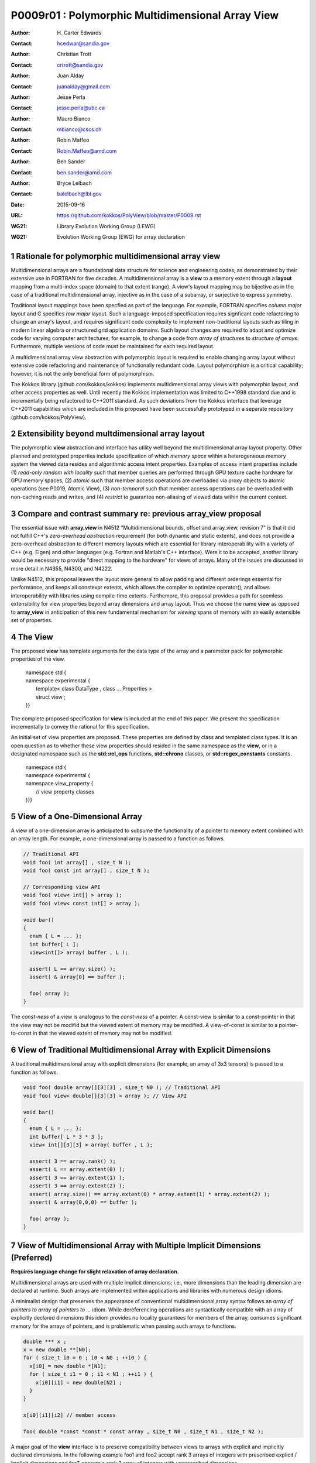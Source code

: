 ===================================================================
P0009r01 : Polymorphic Multidimensional Array View
===================================================================

:Author: H\. Carter Edwards
:Contact: hcedwar@sandia.gov
:Author: Christian Trott
:Contact: crtrott@sandia.gov
:Author: Juan Alday
:Contact: juanalday@gmail.com
:Author: Jesse Perla
:Contact: jesse.perla@ubc.ca
:Author: Mauro Bianco
:Contact: mbianco@cscs.ch
:Author: Robin Maffeo
:Contact: Robin.Maffeo@amd.com
:Author: Ben Sander
:Contact: ben.sander@amd.com
:Author: Bryce Lelbach 
:Contact: balelbach@lbl.gov
:Date: 2015-09-16
:URL: https://github.com/kokkos/PolyView/blob/master/P0009.rst
:WG21: Library Evolution Working Group (LEWG)
:WG21: Evolution Working Group (EWG) for array declaration

.. sectnum::

******************************************************************
Rationale for polymorphic multidimensional array view
******************************************************************

Multidimensional arrays are a foundational data structure
for science and engineering codes, as demonstrated by their
extensive use in FORTRAN for five decades.
A multidimensional array is a **view** to a memory extent
through a **layout** mapping from a multi-index space (domain) to that extent (range).
A view's layout mapping may be bijective as in the case of a traditional
multidimensional array, injective as in the case of a subarray, or
surjective to express symmetry.

Traditional layout mappings have been specfied as part of the language.
For example, FORTRAN specifies *column major* layout and
C specifies *row major* layout.
Such a language-imposed specification requires signficant code refactoring
to change an array's layout, and requires significant code complexity to
implement non-traditional layouts such as tiling in modern linear algebra
or structured grid application domains.  Such layout changes are required
to adapt and optimize code for varying computer architectures; for example,
to change a code from *array of structures* to *structure of arrays*.
Furthermore, multiple versions of code must be maintained for each required layout.

A multidimensional array view abstraction with polymorphic layout is required
to enable changing array layout without extensive code refactoring and
maintenance of functionally redundant code.
Layout polymorphism is a critical capability; however, it is not the only
beneficial form of polymorphism.

The Kokkos library (github.com/kokkos/kokkos) implements
multidimensional array views with polymorphic layout,
and other access properties as well.
Until recently the Kokkos implementation was limited
to C++1998 standard due and is incrementally being refactored
to C++2011 standard.
As such deviations from the Kokkos interface that leverage C++2011
capabilities which are included in this proposed have been
successfully prototyped in a separate repository
(github.com/kokkos/PolyView).

******************************************************************
Extensibility beyond multdimensional array layout
******************************************************************

The polymorphic **view** abstraction and interface has utility
well beyond the multidimensional array layout property.
Other planned and prototyped properties include specification
of which *memory space* within a heterogeneous memory system
the viewed data resides and algorithmic access intent properties.
Examples of access intent properties include
(1)  *read-only random with locality* such that member queries are
performed through GPU texture cache hardware for GPU memory spaces,
(2) *atomic* such that member access operations are overloaded
via proxy objects to atomic operations (see P0019, Atomic View),
(3) *non-temporal* such that member access operations can be overloaded
with non-caching reads and writes, and
(4) *restrict* to guarantee non-aliasing of viewed data within the current context.


******************************************************************
Compare and contrast summary re: previous **array_view** proposal
******************************************************************

The essential issue with **array_view** in
N4512 "Multidimensional bounds, offset and array_view, revision 7"
is that it did not fulfill C++'s *zero-overhead abstraction* requirement
(for both dynamic and static extents), and does not provide a
zero-overhead abstraction to different memory layouts which are
essential for library interoperability with a variety of C++ (e.g. Eigen)
and other languages (e.g. Fortran and Matlab's C++ interface).
Were it to be accepted, another library would be necessary to provide
"direct mapping to the hardware" for views of arrays.
Many of the issues are discussed in more detail in N4355, N4300, and N4222.

Unlike N4512, this proposal leaves the layout more general to allow padding and different orderings essential for performance, and keeps all constexpr extents, which allows the compiler to optimize operator(), and allows interoperability with libraries using compile-time extents.
Furthemore, this proposal provides a path for seemless extensibility
for view properties beyond array dimensions and array layout.
Thus we choose the name **view** as opposed to **array_view**
in anticipation of this new fundamental mechanism for *viewing*
spans of memory with an easily extensible set of properties.

******************************************************************
The View
******************************************************************

The proposed **view** has template arguments for the data type of the array
and a parameter pack for polymorphic properties of the view.

  |  namespace std {
  |  namespace experimental {
  |    template< class DataType , class ... Properties >
  |    struct view ;
  |  }}


The complete proposed specification for **view** is
included at the end of this paper.
We present the specification incrementally to
convey the rational for this specification.

An initial set of view properties are proposed.
These properties are defined by class and templated class types.
It is an open question as to whether these view properties
should resided in the same namespace as the **view**,
or in a designated namespace such as the **std::rel_ops** functions,
**std::chrono** classes, or **std::regex_constants** constants.

  | namespace std {
  | namespace experimental {
  | namespace view_property {
  |   // view property classes
  | }}}


******************************************************************
View of a One-Dimensional Array
******************************************************************

A view of a one-dimension array is anticipated to subsume the functionality
of a pointer to memory extent combined with an array length.
For example, a one-dimensional array is passed to a function as follows.

.. code-block:: c++

  // Traditional API
  void foo( int array[] , size_t N );
  void foo( const int array[] , size_t N );

  // Corresponding view API
  void foo( view< int[] > array );
  void foo( view< const int[] > array );

  void bar()
  {
    enum { L = ... };
    int buffer[ L ];
    view<int[]> array( buffer , L );

    assert( L == array.size() );
    assert( & array[0] == buffer );

    foo( array );
  }

..

The *const-ness* of a view is analogous to the *const-ness* of a pointer.
A const-view is similar to a const-pointer in that the view may not be
modifid but the viewed extent of memory may be modified.
A view-of-const is similar to a pointer-to-const in that the viewed
extent of memory may not be modified.

***********************************************************************
View of Traditional Multidimensional Array with Explicit Dimensions
***********************************************************************

A traditional multidimensional array with explicit dimensions
(for example, an array of 3x3 tensors) is passed to a function as follows.

.. code-block:: c++

  void foo( double array[][3][3] , size_t N0 ); // Traditional API
  void foo( view< double[][3][3] > array ); // View API

  void bar()
  {
    enum { L = ... };
    int buffer[ L * 3 * 3 ];
    view< int[][3][3] > array( buffer , L );

    assert( 3 == array.rank() );
    assert( L == array.extent(0) );
    assert( 3 == array.extent(1) );
    assert( 3 == array.extent(2) );
    assert( array.size() == array.extent(0) * array.extent(1) * array.extent(2) );
    assert( & array(0,0,0) == buffer );

    foo( array );
  }

..

******************************************************************************
View of Multidimensional Array with Multiple Implicit Dimensions (Preferred)
******************************************************************************

**Requires language change for slight relaxation of array declaration.**

Multidimensional arrays are used with multiple implicit dimensions;
i.e., more dimensions than the leading dimension are declared at runtime.
Such arrays are implemented within applications and libraries with
numerous design idioms.

A minimalist design that preserves the appearance of conventional
multidimensional array syntax follows an *array of pointers to array of pointers to ...* idiom.
While dereferencing operations are syntactically compatible with
an array of explicitly declared dimensions this idiom provides
no locality guarantees for members of the array,
consumes significant memory for the arrays of pointers,
and is problematic when passing such arrays to functions.

.. code-block:: c++

  double *** x ;
  x = new double **[N0];
  for ( size_t i0 = 0 ; i0 < N0 ; ++i0 ) {
    x[i0] = new double *[N1];
    for ( size_t i1 = 0 ; i1 < N1 ; ++i1 ) {
      x[i0][i1] = new double[N2] ;
    }
  }

  x[i0][i1][i2] // member access

  foo( double *const *const * const array , size_t N0 , size_t N1 , size_t N2 );

..

A major goal of the **view** interface is to preserve compatibility
between views to arrays with explicit and implicitly declared dimensions.
In the following example foo1 and foo2 accept rank 3 arrays of integers
with prescribed explicit / implicit dimensions and fooT accepts a rank 3
array of integers with unprescribed dimensions.

.. code-block:: c++

  void foo1( view< int[ ][3][3] > array ); // Two explicit dimensions
  void foo2( view< int[ ][ ][ ] > array ); // All implicit dimensions

  // Accept a view of a rank three array with value type int
  // and dimensions are explicit or implicit.
  template< class T , class ... P >
  typename std::enable_if< view<T,P...>::rank() == 3 >::type
  fooT( view<T,P...> array );

  void bar()
  {
    enum { L = ... };
    int buffer[ L * 3 * 3 ];
    view< int[][][] > array( buffer , L , 3 , 3 );

    assert( 3 == array.rank() );
    assert( L == array.extent(0) );
    assert( 3 == array.extent(1) );
    assert( 3 == array.extent(2) );
    assert( array.size() == array.extent(0) * array.extent(1) * array.extent(2) );
    assert( & array(0,0,0) == buffer );

    foo( array );
  }

..


Relaxed array type declarator
------------------------------------------------------------------------------

Changing the **8.3.4.p3** constraint as follows would allow the proposed syntax for a view of an array
This syntax requires a relaxation of array type declarator constraints defined in **8.3.4 Arrays paragraph 3**.

  *When several “array of” specifications are adjacent,
  a multidimensional array is created;
  only the first of the constant expressions
  that specify the bounds of the arrays may be omitted.*

Note that this existing specification is in error when array syntax is used in a type definition;
as a type definition does not create a multidimensional array.

.. code-block:: c++

  typedef int X[][3][3] ; // does not create a multidimensional array
  using Y = int[][3][3] ; // does not create a multidimensional array

..


with multiple implicit dimensions, and preserve correctness for conventional array declarations.

  *When several “array of” specifications are adjacent
  to form a multidimensional array type specification
  and that type is used in the explicit declaration of a
  multidimensional array then only the first of the
  sequence of array bound constant expressions may be omitted;
  otherwise any or all of the array bound constant expressions may be omitted.*

There exists at least two precedents for types that can be defined but not used to declare objects:
(1) an array with an omitted leading bound and (2) **void**.

Relaxing this constraint is a simple one-line change in Clang that merely disables the error message and
allows omission of second and subsequent dimensions.

In gcc 4.7, 4.8, and 4.9 this relaxation was implicitly supported as
demonstrated by the following error-free and warning-free meta function.

.. code-block:: c++

    template< typename T , unsigned R >
    struct implicit_array_type { using type = typename implicit_array_type<T,R-1>::type[] ; };

    template< typename T >
    struct implicit_array_type<T,0> { using type = T ; };

    using array_rank_3 = typename implicit_array_type<int,3>::type ;

..


Simplification for array with all implicit dimensions
------------------------------------------------------------------------------

A *properties* mechanism is defined to simplify declaration
of a view to array of rank **R** with all-implicit dimensions.

.. code-block:: c++

  template< typename T , unsigned R >
  using array_view = view< T , view_property::implicit_dimensions< R > > ;

  // Equivalent types:
  array_view<int,3>
  view<int[][][]>

..

********************************************************************************
View of Multidimensional Array with Multiple Implicit Dimensions (alternative)
********************************************************************************

If the array declaration constraint in **8.3.4.p3** is not relaxed then
an alternative mechanism will be required to define mixed explicit and implicit
dimensions through a view dimension property.
A dimension property is syntactically more verbose and requires the
"magic value" zero to denote an implicit dimension.
The "magic value" of zero is chosen for consistency with **std::extent**.

.. code-block:: c++

  view< int[][][3] > x(ptr,N0,N1); // preferred concise syntax
  view< int , view_property::dimension<0,0,3> > y(ptr,N0,N1); // verbose syntax

  assert( extent< int[][][3] , 0 >::value == 0 );
  assert( extent< int[][][3] , 1 >::value == 0 );
  assert( extent< int[][][3] , 2 >::value == 3 );

  assert( view_property::dimension<0,0,3>::extent_0 == 0 );
  assert( view_property::dimension<0,0,3>::extent_1 == 0 );
  assert( view_property::dimension<0,0,3>::extent_2 == 3 );

  assert( x.extent(0) == N0 );
  assert( x.extent(1) == N1 );
  assert( x.extent(2) == 3 );

  assert( y.extent(0) == N0 );
  assert( y.extent(1) == N1 );
  assert( y.extent(2) == 3 );

..

If this alternative *properties* mechanism is required then the
simple array declaration syntax is still available and will 
be supported when only the leading dimension is implicit.

.. code-block:: c++

  view< int[] > x ; // concise syntax
  view< int , view_property::dimension<0> > y ; // property syntax

..

A concern with this alternative *properties* mechanism is that
if a zero value becomes accepted within dimension statements
then there is potential confusion between implicit dimensions
and explicit dimensions of zero.
For example, are the following declarations equivalent?

.. code-block:: c++

  view<int[0][0]> // If permitted
  view<int, view_property::dimension<0,0> >

..


******************************************************************
View Properties: Layout Polymorphism
******************************************************************

The **view::operator()** maps the input multi-index from the array's
cartesian product multi-index *domain* space to a member in the array's *range* space.
This is the **layout** mapping for the viewed array.
For natively declared multidimensional arrays the layout mapping
is defined to conform to treating the multidimensional array as
an *array of arrays of arrays ...*; i.e., the size and span are
equal and the strides increase from right-to-left.
In the FORTRAN language defines layout mapping with strides
increasing from left-to-right.
These *native* layout mappings are only two of many possible layouts.
For example, the *basic linear algebra subprograms (BLAS)* standard
defines dense matrix layout mapping with padding of the leading dimension,
requiring both dimensions and **LDA** parameters to fully declare a matrix layout.


A view property template parameter specifies a layout mapping.
If this property is omitted the layout mapping of the view 
conforms to a corresponding natively declared multidimensional array
as if implicit dimensions were declared explicitly.
The default layout is *regular* - the distance is constant between
entries when a single index of the multi-index is incremented.
This distance is the *stride* of the corresponding dimension.
In the default layout mapping is bijective and the stride increases
monotonically from the right most to the left most dimension.

.. code-block:: c++

  // The default layout mapping of a rank-four multidimensional
  // array is as if implemented as follows.

  template< size_t N0 , size_t N1 , size_t N2 , size_t N4 >
  size_t native_mapping( size_t i0 , size_t i1 , size_t i2 , size_t i3 )
    {
      return i0 * N3 * N2 * N1 // stride == N3 * N2 * N1
           + i1 * N3 * N2      // stride == N3 * N2
           + i2 * N3           // stride == N3
           + i3 ;              // stride == 1
    } 

..

An initial set of layout properties are
**layout_right**, **layout_left**, and **layout_stride**.

  |  namespace std {
  |  namespace experimental {
  |  namespace view_property {
  |    struct layout_right ;
  |    struct layout_left ;
  |    struct layout_stride ;
  |  }}}


.. code-block:: c++

  typedef view< int[][][] > view_native ;
  typedef view< int[][][] , view_property::layout_right > view_right ;
  typedef view< int[][][] , view_property::layout_left >  view_left ;

  assert( std::is_same< typename view_native::layout , void >::value );
  assert( std::is_same< typename view_right ::layout , view_property::layout_right >::value );
  assert( std::is_same< typename view_left  ::layout , view_property::layout_left >::value );

  assert( view_native::is_regular::value );
  assert( view_right ::is_regular::value );
  assert( view_left  ::is_regular::value );

..

A **layout_right** mapping is regular and injective with
strides increasing from right most to left most dimension.
A **layout_left** mapping is regular and injective with
strides increasing from left most to right most dimension.
A **layout_stride** mapping is regular; however, it may
not be injective or surjective.

.. code-block:: c++

  // The right and left layout mapping of a rank-four multidimensional
  // array is as if implemented as follows.

  template< size_t N0 , size_t N1 , size_t N2 , size_t N4 >
  size_t right_mapping( size_t i0 , size_t i1 , size_t i2 , size_t i3 )
    {
      const size_t S3 = // stride of dimension 3
      const size_t P3 = // padding of dimension 3
      const size_t P2 = // padding of dimension 2
      const size_t P1 = // padding of dimension 1
      return i0 * S3 * ( P3 + N3 ) * ( P2 + N2 ) * ( P1 + N1 )
           + i1 * S3 * ( P3 + N3 ) * ( P2 + N2 )
           + i2 * S3 * ( P3 + N3 )
           + i3 * S3 ;
    }

  template< size_t N0 , size_t N1 , size_t N2 , size_t N4 >
  size_t left_mapping( size_t i0 , size_t i1 , size_t i2 , size_t i3 )
    {
      const size_t S0 = // stride of dimension 0
      const size_t P0 = // padding of dimension 0
      const size_t P1 = // padding of dimension 1
      const size_t P2 = // padding of dimension 2
      return i0 * S0
           + i1 * S0 * ( P0 + N0 )
           + i2 * S0 * ( P0 + N0 ) * ( P1 + N1 )
           + i3 * S0 * ( P0 + N0 ) * ( P1 + N1 ) * ( P2 + N2 );
    }

..

******************************************************************
View Properties: Extensible Layout Polymorphism
******************************************************************

The **view** is intended to be extensible such that a user may supply
a customized layout mapping.
A user supplied customized layout mapping will be required to conform
to a specified interface; *a.k.a.*, a C++ Concept.
Details of this extension point will be included in a subsequent
proposal.


An important customized layout mapping is hierarchical tiling.
This kind of layout mapping is used in dense linear algebra matrices and
computations on Cartesian grids to improve the spatial locality
of array entries.
These mappings are bijective but are not regular.
Computations on such multidimensional arrays typically iterate
through tiles as *subviews* of the array.

.. code-block:: c++

  template< size_t N0 , size_t N1 , size_t N2 >
  size_t tiling_left_mapping( size_t i0 , size_t i1 , size_t i2 )
  {
    static constexpr size_t T = // cube tile size
    constexpr size_t T0 = ( N0 + T - 1 ) / T ; // tiles in dimension 0
    constexpr size_t T1 = ( N1 + T - 1 ) / T ; // tiles in dimension 1
    constexpr size_t T2 = ( N2 + T - 1 ) / T ; // tiles in dimension 2

    // offset within tile + offset to tile
    return ( i0 % T ) + T * ( i1 % T ) + T * T * ( i2 % T )
         + T * T * T * ( ( i0 / T ) + T0 * ( ( i1 / T ) + T1 * ( i2 / T ) ) );
  }

..

Note that a tiled layout mapping is irregular and if padding is 
required to align with tile boundarries then the span will exceed the size.
A customized layout mapping will have slightly different requirements
depending on whether the layout is regular or irregular.

******************************************************************
Specification with Simple View Properties
******************************************************************

Simple view properties include the array layout and if necessary 
a **view_property::dimension** type for arrays with multiple implicit dimensions.
View properties are provided through a variadic template to 
support extensibility of the view.
Possible additional properties include array bounds checking,
atomic access to members, memory space within a heterogeneous
memory architecture, and user access pattern hints.

One or more view properties of **void** are acceptable and have no effect.
This allows user code to define a template argument list of potential
view properties and then enabling/disabling a particular property by conditionally
setting it to **void**.


  |  namespace std {
  |  namespace experimental {
  |
  |  template< class DataType , class ... Properties >
  |  struct view {
  |    //--------------------
  |    // Types:
  |
  |    // Types are implementation and Properties dependent.
  |    // The following type implementation are normative 
  |    // with respect to empty Properties.
  |
  |    using value_type = typename std::remove_all_extents< DataType >::type ;
  |    using reference  = value_type & ; // Typical type, but implementation defined
  |    using pointer    = value_type * ; // Typical type, but implementation defined
  |
  |    //--------------------
  |    // Domain index space properties:
  |
  |    static constexpr unsigned rank() const ;
  |
  |    template< typename IntegralType >
  |    constexpr size_t extent( const IntegralType & ) const ;
  |
  |    // Cardinality of index space; i.e., product of extents
  |    constexpr size_t  size() const ;
  |
  |    //--------------------
  |    // Layout mapping properties:
  |
  |    using layout     = *array layout type* ;
  |    using is_regular = std::integral_constant<bool, *B* > ;
  |
  |    // If the layout mapping is regular then return the
  |    // distance between members when index \# is increased by one.
  |    template< typename IntegralType >
  |    constexpr size_t stride( const IntegralType & ) const ;
  |
  |    // Span covering the members
  |    constexpr size_t span() const ;
  |
  |    // Span of an array with regular layout if it
  |    // is constructed with the given implicit dimensions.
  |    static constexpr
  |      size_t span( size_t implicit_N0
  |                 , size_t implicit_N1 = 0
  |                 , size_t implicit_N2 = 0
  |                 , size_t implicit_N3 = 0
  |                 , size_t implicit_N4 = 0
  |                 , size_t implicit_N5 = 0
  |                 , size_t implicit_N6 = 0
  |                 , size_t implicit_N7 = 0
  |                 , size_t implicit_N8 = 0
  |                 , size_t implicit_N9 = 0
  |                 );
  |
  |    // Pointer to member memory
  |    constexpr pointer data() const ;
  |
  |    //--------------------
  |    // Member access (proper):
  |
  |    // EnableIf rank == 0
  |    reference operator()() const ;
  |
  |    // EnableIf rank == 1 and std::is_integral<t0>::value
  |    template< typename t0 >
  |    reference operator[]( const t0 & i0 ) const ;
  |
  |    // EnableIf rank == 1 and std::is_integral<t0>::value
  |    template< typename t0 >
  |    reference operator()( const t0 & i0 ) const ;
  |
  |    // EnableIf rank == 2 and std::is_integral<t#>::value
  |    template< typename t0 , typename t1 >
  |    reference operator()( const t0 & i0
  |                        , const t1 & i1 ) const ;
  |
  |    // EnableIf rank == 3 and std::is_integral<t#>::value
  |    template< typename t0 , typename t1 , typename t2 >
  |    reference operator()( const t0 & i0
  |                        , const t1 & i1
  |                        , const t2 & i2 ) const ;
  |
  |    // EnableIf rank == 4 and std::is_integral<t#>::value
  |    template< typename t0 , typename t1 , typename t2 , typename t3 >
  |    reference operator()( const t0 & i0
  |                        , const t1 & i1
  |                        , const t2 & i2
  |                        , const t3 & i3
  |                        ) const ;
  |
  |    // EnableIf rank == 5 and std::is_integral<t#>::value
  |    template< typename t0 , typename t1 , typename t2 , typename t3 , typename t4 >
  |    reference operator()( const t0 & i0
  |                        , const t1 & i1
  |                        , const t2 & i2
  |                        , const t3 & i3
  |                        , const t4 & i4
  |                        ) const ;
  |
  |    // EnableIf rank == 6 and std::is_integral<t#>::value
  |    template< typename t0 , typename t1 , typename t2 , typename t3 , typename t4 , typename t5 >
  |    reference operator()( const t0 & i0
  |                        , const t1 & i1
  |                        , const t2 & i2
  |                        , const t3 & i3
  |                        , const t4 & i4
  |                        , const t5 & i5
  |                        ) const ;
  |
  |    // EnableIf rank == 7 and std::is_integral<t#>::value
  |    template< typename t0 , typename t1 , typename t2 , typename t3 , typename t4 , typename t5 , typename t6 >
  |    reference operator()( const t0 & i0
  |                        , const t1 & i1
  |                        , const t2 & i2
  |                        , const t3 & i3
  |                        , const t4 & i4
  |                        , const t5 & i5
  |                        , const t6 & i6
  |                        ) const ;
  |
  |    // EnableIf rank == 8 and std::is_integral<t#>::value
  |    template< typename t0 , typename t1 , typename t2 , typename t3 , typename t4 , typename t5 , typename t6 , typename t7 >
  |    reference operator()( const t0 & i0
  |                        , const t1 & i1
  |                        , const t2 & i2
  |                        , const t3 & i3
  |                        , const t4 & i4
  |                        , const t5 & i5
  |                        , const t6 & i6
  |                        , const t7 & i7
  |                        ) const ;
  |
  |    // EnableIf rank == 9 and std::is_integral<t#>::value
  |    template< typename t0 , typename t1 , typename t2 , typename t3 , typename t4 , typename t5 , typename t6 , typename t7 , typename t8 >
  |    reference operator()( const t0 & i0
  |                        , const t1 & i1
  |                        , const t2 & i2
  |                        , const t3 & i3
  |                        , const t4 & i4
  |                        , const t5 & i5
  |                        , const t6 & i6
  |                        , const t7 & i7
  |                        , const t8 & i8
  |                        ) const ;
  |
  |    // EnableIf rank == 10 and std::is_integral<t#>::value
  |    template< typename t0 , typename t1 , typename t2 , typename t3 , typename t4 , typename t5 , typename t6 , typename t7 , typename t8 , typename t9 >
  |    reference operator()( const t0 & i0
  |                        , const t1 & i1
  |                        , const t2 & i2
  |                        , const t3 & i3
  |                        , const t4 & i4
  |                        , const t5 & i5
  |                        , const t6 & i6
  |                        , const t7 & i7
  |                        , const t8 & i8
  |                        , const t9 & i9
  |                        ) const ;
  |
  |    //--------------------
  |    // Member access (improper):
  |
  |    // EnableIf rank == 0 and i# == 0
  |    reference operator()( const int i0
  |                        , const int i1 = 0
  |                        , const int i2 = 0
  |                        , const int i3 = 0
  |                        , const int i4 = 0
  |                        , const int i5 = 0
  |                        , const int i6 = 0
  |                        , const int i7 = 0
  |                        , const int i8 = 0
  |                        , const int i9 = 0
  |                        ) const ;
  |
  |    // EnableIf rank == 1 and std::is_integral<t0>::value and i{1-9} == 0
  |    template< typename t0 >
  |    reference operator()( const t0 & i0
  |                        , const int i1
  |                        , const int i2 = 0
  |                        , const int i3 = 0
  |                        , const int i4 = 0
  |                        , const int i5 = 0
  |                        , const int i6 = 0
  |                        , const int i7 = 0
  |                        , const int i8 = 0
  |                        , const int i9 = 0
  |                        ) const ;
  |
  |    // EnableIf rank == 2 and std::is_integral<t#>::value
  |    template< typename t0 , typename t1 >
  |    reference operator()( const t0 & i0
  |                        , const t1 & i1
  |                        , const int i2
  |                        , const int i3 = 0
  |                        , const int i4 = 0
  |                        , const int i5 = 0
  |                        , const int i6 = 0
  |                        , const int i7 = 0
  |                        , const int i8 = 0
  |                        , const int i9 = 0
  |                        ) const ;
  |
  |    // EnableIf rank == 3 and std::is_integral<t#>::value
  |    template< typename t0 , typename t1 , typename t2 >
  |    reference operator()( const t0 & i0
  |                        , const t1 & i1
  |                        , const t2 & i2
  |                        , const int i3
  |                        , const int i4 = 0
  |                        , const int i5 = 0
  |                        , const int i6 = 0
  |                        , const int i7 = 0
  |                        , const int i8 = 0
  |                        , const int i9 = 0
  |                        ) const ;
  |
  |    // EnableIf rank == 4 and std::is_integral<t#>::value
  |    template< typename t0 , typename t1 , typename t2 , typename t3 >
  |    reference operator()( const t0 & i0
  |                        , const t1 & i1
  |                        , const t2 & i2
  |                        , const t3 & i3
  |                        , const int i4
  |                        , const int i5 = 0
  |                        , const int i6 = 0
  |                        , const int i7 = 0
  |                        , const int i8 = 0
  |                        , const int i9 = 0
  |                        ) const ;
  |
  |    // EnableIf rank == 5 and std::is_integral<t#>::value
  |    template< typename t0 , typename t1 , typename t2 , typename t3 , typename t4 >
  |    reference operator()( const t0 & i0
  |                        , const t1 & i1
  |                        , const t2 & i2
  |                        , const t3 & i3
  |                        , const t4 & i4
  |                        , const int i5
  |                        , const int i6 = 0
  |                        , const int i7 = 0
  |                        , const int i8 = 0
  |                        , const int i9 = 0
  |                        ) const ;
  |
  |    // EnableIf rank == 6 and std::is_integral<t#>::value
  |    template< typename t0 , typename t1 , typename t2 , typename t3 , typename t4 , typename t5 >
  |    reference operator()( const t0 & i0
  |                        , const t1 & i1
  |                        , const t2 & i2
  |                        , const t3 & i3
  |                        , const t4 & i4
  |                        , const t5 & i5
  |                        , const int i6
  |                        , const int i7 = 0
  |                        , const int i8 = 0
  |                        , const int i9 = 0
  |                        ) const ;
  |
  |    // EnableIf rank == 7 and std::is_integral<t#>::value
  |    template< typename t0 , typename t1 , typename t2 , typename t3 , typename t4 , typename t5 , typename t6 >
  |    reference operator()( const t0 & i0
  |                        , const t1 & i1
  |                        , const t2 & i2
  |                        , const t3 & i3
  |                        , const t4 & i4
  |                        , const t5 & i5
  |                        , const t6 & i6
  |                        , const int i7
  |                        , const int i8 = 0
  |                        , const int i9 = 0
  |                        ) const ;
  |
  |    // EnableIf rank == 8 and std::is_integral<t#>::value
  |    template< typename t0 , typename t1 , typename t2 , typename t3 , typename t4 , typename t5 , typename t6 , typename t7 >
  |    reference operator()( const t0 & i0
  |                        , const t1 & i1
  |                        , const t2 & i2
  |                        , const t3 & i3
  |                        , const t4 & i4
  |                        , const t5 & i5
  |                        , const t6 & i6
  |                        , const t7 & i7
  |                        , const int i8
  |                        , const int i9 = 0
  |                        ) const ;
  |
  |    // EnableIf rank == 9 and std::is_integral<t#>::value
  |    template< typename t0 , typename t1 , typename t2 , typename t3 , typename t4 , typename t5 , typename t6 , typename t7 , typename t8 >
  |    reference operator()( const t0 & i0
  |                        , const t1 & i1
  |                        , const t2 & i2
  |                        , const t3 & i3
  |                        , const t4 & i4
  |                        , const t5 & i5
  |                        , const t6 & i6
  |                        , const t7 & i7
  |                        , const t8 & i8
  |                        , const int i9
  |                        ) const ;
  |
  |    //--------------------
  |    // Construct/copy/destroy:
  |
  |    ~view();
  |    constexpr view();
  |    constexpr view( const view & );
  |    constexpr view( view && );
  |    view & operator = ( const view & );
  |    view & operator = ( view && );
  |
  |    constexpr view( pointer
  |                  , size_t implicit_N0 = 0
  |                  , size_t implicit_N1 = 0
  |                  , size_t implicit_N2 = 0
  |                  , size_t implicit_N3 = 0
  |                  , size_t implicit_N4 = 0
  |                  , size_t implicit_N5 = 0
  |                  , size_t implicit_N6 = 0
  |                  , size_t implicit_N7 = 0
  |                  , size_t implicit_N8 = 0
  |                  , size_t implicit_N9 = 0
  |                  );
  |
  |    template< class UType , class ... UProperties >
  |    constexpr view( const view< UType , UProperties ... > & );
  |
  |    template< class UType , class ... UProperties >
  |    view & operator = ( const view< UType , UProperties ... > & );
  |  };
  |
  |  }}

**using value_type = typename std::remove_all_extents< DataType >::type ;**

**using reference =**

  The type returned by a dereferencing operator.  Typically this will be **value_type &**.
  [Note: The reference type may be a proxy depending upon the **Properties**.
  For example, if a property indicates that all member references are to be atomic then
  the reference type would be a proxy conforming to *atomic-view-concept* 
  introduced in paper P0019. - end note]

**using pointer =**

  The input type to a wrapping constructor.

**static constexpr unsigned rank() const**

  Returns: The rank of the viewed array.

**template< typename IntegralType > constexpr size_t extent( const IntegralType & r ) const**

  Returns: The exent of dimension r when ``r < rank()``
  and 1 when ( **rank** <= r < *rank upper bound* ).
  A default constructed view will have extent(r) == 0
  for all implicit dimensions.
  The return value of an explicit dimension queried with a literal input value must be "constexpr" observable.

**constexpr size_t size() const**

  Returns: The product of the extents.

**using layout =**

  The layout type property that defaults to **void**.

**using is_regular = std::integral_constant<bool,** *B* **>**

  Denoting by **is_regular::value** if the layout mapping is regular;
  *i.e.*, if there is a uniform stride between members when
  incrementing a particular dereferencing index and holding all
  other indices fixed.

**template< typename IntegralType > constexpr size_t stride( const IntegralType & r ) const**

  Requires: is_regular::value

  Returns:  The distance between members when index **r** is incremented by one.
  If is_regular::value == false the return value is undefined.

**constexpr size_t span() const**

  Returns:  A distance that is at least one plus the
  maximum distance between any two members of the array.

  Remark: For a one-to-one layout mapping the span will equal the size.

**static constexpr
size_t span( size_t implicit_N0 , size_t implicit_N1 = 0 , size_t implicit_N2 = 0 ,
size_t implicit_N3 = 0 , size_t implicit_N4 = 0 , size_t implicit_N5 = 0 ,
size_t implicit_N6 = 0 , size_t implicit_N7 = 0 , size_t implicit_N8 = 0 ,
size_t implicit_N9 = 0 )**

  Returns:  The span of the view if it were constructed with the implicit dimensions.


**constexpr pointer data() const**

  Returns: Pointer to the member with the minimum location.

  Requires: All members are in the range ``[ data() .. data() + span() )``.

**reference operator()() const**

  Requires rank == 0.

  Returns:  A reference to the member of a rank zero array.

  Remark: It is recommended that the requirement be enforced by conditionally
  defining the return type of the operator.

.. code-block:: c++

  typename std::conditional< rank() == 0 , reference
                           , error_tag_invalid_access_to_non_rank_zero_view >::type
  operator()() const

..

**template< typename IntegralType > reference operator[]( const IntegralType & i ) const**

  | Requires: rank() == 1
  | Requires: is_integral<IntegralType>::value
  | Requires: 0 <= i < extent_0()

  Returns: Reference to member denoted by index **i**.

  Remark:  A view with a bounds-checking property should throw **std::out_of_range**
  when the index bounds requirement is violated.

  Remark:  It is recommended that the rank and type requirements be enforced
  by conditionally enabling the operator.

.. code-block:: c++

  template< typename IntegralType >
  typename std::enable_if< std::is_integral<IntegralType>::value && rank() == 1 , reference >::type
  operator[]( const IntegralType & i ) const ;

..


| **template< typename t0 , typename t1 , ... , typename tm >**
| **reference operator()( const t0 & i0 , const t1 & i1 , ... , const tm & im ) const**

  | Requires:  std::is_integral<t#>::value
  | Requires:  For a *proper* deference operator rank() == m + 1
  | Requires:  For an *improper** deference operator rank() <= m
  | Requires:  0 <= i# < extent_#()

  Returns: Reference to member associated with multi-index (i0,i1,...,im).

  Remark: Index arguments are accepted as constant references of a
  template type to defer type promotion of these arguments until 
  they appear in the layout mapping computation.
  This has been demonstrated to better enable conventional compilers to
  optimize code containting the layout mapping computation without the
  need for specialized pattern recognition of **view::operator()**.

  Remark:  The *improper* dereference operator is a necessary usability feature
  to allow functions to accept views of variable rank.

  Remark:  A view with a bounds-checking property should throw **std::out_of_range**
  when the index bounds requirement is violated.
  Note that for improper dereference operator extent_#() == 1 when rank() <= \#.

  Remark:  It is recommended that the rank and type requirements be enforced by
  conditionally enabling the operators.

.. code-block:: c++

  // Proper rank 4 member access operator
  template< typename t0 , typename t1 , typename t2 , typename t3 , typename t4 >
  typename std::enable_if< rank() == 4 &&
                           std::is_integral<t0>::value &&
                           std::is_integral<t1>::value &&
                           std::is_integral<t2>::value &&
                           std::is_integral<t3>::value
                         , reference >::type
   operator()( const t0 & i0
             , const t1 & i1
             , const t2 & i2
             , const t3 & i3
             ) const ;

  // Improper rank 4 member access operator
  template< typename t0 , typename t1 , typename t2 , typename t3 , typename t4 >
  typename std::enable_if< rank() == 4 &&
                           std::is_integral<t0>::value &&
                           std::is_integral<t1>::value &&
                           std::is_integral<t2>::value &&
                           std::is_integral<t3>::value
                         , reference >::type
   operator()( const t0 & i0
             , const t1 & i1
             , const t2 & i2
             , const t3 & i3
             , const int i4
             , const int i5 = 0
             , const int i6 = 0
             , const int i7 = 0
             , const int i8 = 0
             , const int i9 = 0
             ) const ;

..


**constexpr view()**

  Effect: Construct a *null* view with extent_#() == 0 for all implicit dimensions
  and data() == nullptr.

**constexpr view( const view & rhs )**

  Effect: Construct a view of the array viewed by **rhs**.

  Remark: There may be other *property* dependent effects.

**view & operator = ( const view & rhs )**

  Effect: Assigns **this** to view the array viewed by **rhs**.

  Remark: There may be other *property* dependent effects.

**constexpr view( view && rhs )**

  Effect: Construct a view of the array viewed by **rhs** and then **rhs** is *null* view.

  Remark: There may be other *property* dependent effects.

**view & operator = ( view && rhs )**

  Effect: Assigns **this** to view the array viewed by **rhs** then assigns **rhs** to be a *null* view.

  Remark: There may be other *property* dependent effects.

**~view()**

  Effect: Assigns **this** to be a *null* view.

  Remark: There may be other *property* dependent effects.

**constexpr view( pointer ptr , size_t implicit_N0 = 0 , size_t implicit_N1 = 0 , size_t implicit_N2 = 0 , size_t implicit_N3 = 0 , size_t implicit_N4 = 0 , size_t implicit_N5 = 0 , size_t implicit_N6 = 0 , size_t implicit_N7 = 0 , size_t implicit_N8 = 0 , size_t implicit_N9 = 0 );**

  Requires: The input **ptr** references memory ``[ ptr .. ptr + S )``
  where S = **view::span(implicit_N0,implicit_N1,...,implicit_N9)**.

  Effects: The *wrapping constructor** constructs a multidimensional array view of the given member memory
  such that all data members are in the span ``[ ptr .. ptr + span() )``.


**template< class UType , class ... UProperties > constexpr view( const view< UType , UProperties ... > & rhs )**

  Requires: This view type is assignable to the **rhs** view type.
  View assignability includes compatibility of the value type, dimensions, and properties.

  Effect: Constructs a view of the array viewed by **rhs**.

.. code-block:: c++

  view< int[][3] >      x(ptr,N0);
  view< const int[][] > y( x ); // OK: compatible const from non-const and implicit from explicit dimension
  view< int[][] >       z( y ); // Error: cannot assign non-const from const

..


**template< class UType , class ... UProperties > view & operator = ( const view< UType , UProperties ... > & rhs )**

  Requires: This view type is assignable to the **rhs** view type.

  Effect: Assigns **this** to view the array viewed by **rhs**.

******************************************************************
View Properties: Dimension and **array_view**
******************************************************************

  |  namespace std {
  |  namespace experimental {
  |  namespace view_property {
  |
  |  // Specify all implicit dimensions of a given rank
  |  template< unsigned Rank >
  |  struct implicit_dimensions ;
  |
  |  // If relaxed array dimension syntax is unavailable
  |  template< size_t , size_t , size_t , size_t , size_t
  |          , size_t , size_t , size_t , size_t , size_t >
  |  struct dimension ;
  |
  |  }}}
  |
  |  // For compatibility with declaration syntax of previous array_view proposal
  |
  |  namespace std {
  |  namespace experimental {
  |
  |  template< typename T , unsigned Rank >
  |  using array_view = typename view<T,view_property::implicit_dimensions<Rank> > ;
  |
  |  }}


******************************************************************
Assignability of Views of Non-identical Types
******************************************************************

It is essential that view of non-identical, compatible types be assignable.
For example:

.. code-block:: c++

  view< int[][3] > x( ptr , N0 );
  view< const int[][] > y( x ); // valid assignment

..

The 'std::is_assignable' meta-function must be partial specialized to
implement the view assignability rules regarding value type, dimensions, and properties.

.. code-block:: c++

  template< class Utype , class ... Uprop
          , class Vtype , class ... Vprop >
  struct is_assignable< view< Utype , Uprop ... >
                      , view< Vtype , Vprop ... > >
    : public integral_const< bool ,
        is_assignable< typename view< Utype , Uprop ... >::pointer
                     , typename view< Vtype , Vprop ... >::pointer >::value
        &&
        ( view< Utype , Uprop ... >::rank() == view< Vtype , Vprop ... >::rank() )
        &&
        (
          // Extent is either equal or impplicit.
          extent<Utype,#>::value == extent<Vtype,#>::value ||
          extent<Utype,#>::value == 0
        )
        &&
        // other possible conditions
        > {}
    
..

Assignability extends beyond the **cv** qualification of the view's data.  
For example,
1. implicitly dimensioned views are assignable from equal rank explicitly dimensioned views,
2. strided layout views with implicit dimensions are assignable from equal rank views with regular layout, or
3. a view with an access intent property, such as *random* or *restrict* may be assigned from a view without such a property.


******************************************************************
Subview of View
******************************************************************

The capability to **easily** extract subviews of a view, or subviews of subviews,
is essential for usability.
Non-trivial subviews of regular views will often have **view_layout_stride**.

.. code-block:: c++

  using U = view< int[][][] > ;

  U x(buffer,N0,N1,N2);

  // Using std::pair<int,int> for an integral range
  auto y = subview( x , std::pair<int,int>(1,N0-1) , std::pair<int,int>(1,N1-1) , 1 );

  assert( y.rank() == 2 );
  assert( y.extent(0) == N0 - 2 );
  assert( y.extent(0) == N1 - 2 );
  assert( & y(0,0) == & x(1,1,1) );

  // Using initializer_list of size 2 as an integral range
  auto z = subview( x , 1 , {1,N1-1} , 1 );

  assert( z.rank() == 1 );
  assert( & z(0) == & x(1,1,1) );

  // Conveniently extracting subview for all of a extent
  // without having to explicitly extract the dimensions.
  auto x = subview( x , view_property::all , 1 , 1 );

..

Subview types are generated with a meta-function.

  | namespace std {
  | namespace experimental {
  | namespace view_property {
  |
  | template< typename ViewType , class ... Indices_And_Ranges >
  | struct subview_type ;
  |
  | struct all_type {};
  | constexpr all_type all = all_type();
  |
  | }}}
  |
  | namespace std {
  | namespace experimental {
  |
  | template< typename ViewType , class ... Indices_And_Ranges >
  | using subview_t = typename view_property::subview_type< ViewType , Indices_And_Ranges >::type ;
  |
  | template< typename DataType , class ... Parameters , class ... Indices_And_Ranges >
  | subview_t< view< DataType, Parameters ... > , Indices_And_Ranges ... >
  | subview( const view< DataType, Parameters ... > & , Indices_And_Ranges ... );
  |
  | template< typename T >
  | struct is_integral_range ;
  |
  | }}

**template< typename T > struct is_integral_range : public integral_constant<bool,**\ *F*\ **>**

  Returns: Meta function indicating whether T is an integral range.
  

**template< typename ViewType , class ... Indices_And_Ranges > struct subview_type ;**

  | Requires:  ViewType::rank() == sizeof...(Indices_And_Ranges)
  | Requires:  Each parameter in Indices_And_Ranges is either is_integral<T> or is_integral_range<T>.

  Returns: The view type of the subview from the input view and parameter pack of indices and integral ranges.
  The rank of the subview is equal to the number of integral ranges in the parameter pack.
  When a dimension of the source **ViewType** is explicit and the corresponding range argument is **all** then the dimension of the resulting view type is explicit and equal to the source dimension


******************************************************************
Limited iterator interface
******************************************************************

A **view** may have a non-isomorphic mapping between its
multi-index space (domain) and span of member memory (range).
For example, a subview or dimension padded view will be
non-isomorphic.
An iterator for the members of a non-isomorphic view must be
non-trivial in order to skip over non-member spans of memory.
Thus a general iterator implementation would necessarily
be non-trivial both in state and algorithm.
As such we provide a very limited iterator interface
conforming to **24.6.5 range access** for a rank-one view with
isomorphic layout (*e.g.*, default, **layout_left**, **layout_right**)
and no incompatible access intent properties
(*e.g.*, the **reference** type is truly a reference and not a proxy).
For example, a simple **view<T[]>** will have **begin** and **end** overloads.

  | namespace std {
  |
  | template< class T , class ...P >
  | typename std::enable_if< *(rank one and isomorphic layout and no incompatible access intent properties)* , typename view<T,P...>::pointer >::type
  | begin( const std::experimental::view<T,P...> & v )
  | { return v.data(); }
  |
  | template< class T , class ...P >
  | typename std::enable_if< *(rank one and isomorphic layout and no incompatible access intent properties)* , typename view<T,P...>::pointer >::type
  | end( const std::experimental::view<T,P...> & v )
  | { return v.data() + v.size(); }
  |
  | }

Note that in the more general case of an isomorphic view
of any rank a pointer (iterator) range for view member data can be queried.

.. code-block:: c++

  template< typename T , class ... P >
  void foo( view<T,P...> a )
  {
    if ( std::is_reference< typename view<T,P...>::reference >::value && a.size() == a.span() ) {
      // Iteration via pointer type is valid and performant
      typename view<T,P...>::pointer
        begin = a.data() ,
        end   = a.data() + a.span() ;
    }
  }

..


******************************************************************
View Property : Member Access Array Bounds Checking
******************************************************************

  |  namespace std {
  |  namespace experimental {
  |  namespace view_property {
  |  struct bounds_checking ;
  |  }}}


Array bounds checking is an invaluable tool for debugging user code.
This functionality traditionally requires global injection through
special compiler support.
In large, long running code global array bounds checking introduces
a signficant overhead that impedes the debugging process.
A member access array bounds checking view property allows
the selective injection of array bounds checking and removes
the need for special compiler support.

.. code-block:: c++

  // User enables array bounds checking for selected views.

  using x_property = typename std::conditional< ENABLE_ARRAY_BOUNDS_CHECKING , view_property::bounds_checking , void >::type ;

  view< int[][][3] , x_property > x(ptr,N0,N1);

..

Adding **bounds_checking** to the properties of a view has the
effect of introducing an array bounds check to each member access operation.
If the requirement ``0 <= i# < extent_#()`` fails **std::out_of_range** is thrown.


